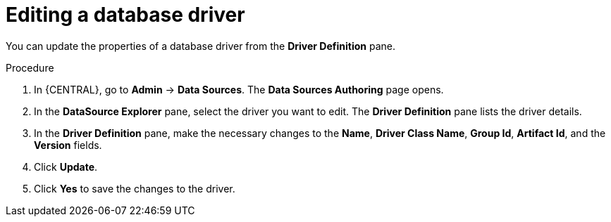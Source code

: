 [id='managing-business-central-editing-database-driver-proc']

= Editing a database driver

You can update the properties of a database driver from the *Driver Definition* pane.

.Procedure
. In {CENTRAL}, go to *Admin* -> *Data Sources*. The *Data Sources Authoring* page opens.
. In the *DataSource Explorer* pane, select the driver you want to edit. The *Driver Definition* pane lists the driver details.
. In the *Driver Definition* pane, make the necessary changes to the *Name*, *Driver Class Name*, *Group Id*, *Artifact Id*, and the *Version* fields.
. Click *Update*.
. Click *Yes* to save the changes to the driver.
